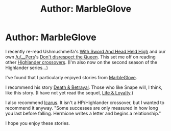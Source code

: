 #+TITLE: Author: MarbleGlove

* Author: MarbleGlove
:PROPERTIES:
:Author: ryanvdb
:Score: 3
:DateUnix: 1439749836.0
:DateShort: 2015-Aug-16
:FlairText: Promotion
:END:
I recently re-read Ushmushmeifa's [[https://www.fanfiction.net/s/2646438/1/With-Sword-And-Head-Held-High][With Sword And Head Held High]] and our own [[/u/__Pers]]'s [[https://www.fanfiction.net/s/7165521/1/Don-t-Disrespect-the-Queen][Don't disrespect the Queen]]. This set me off on reading other [[https://www.fanfiction.net/Highlander-and-Harry-Potter-Crossovers/31/224/?&srt=1&r=10&s=2][Highlander crossovers]]. (I'm also now on the second season of the Highlander series...)

I've found that I particularly enjoyed stories from [[https://www.fanfiction.net/u/479439/MarbleGlove][MarbleGlove]].

I recommend his story [[https://www.fanfiction.net/s/2067949/1/Death-Betrayal][Death & Betrayal]]. Those who like Snape will, I think, like this story. (I have not yet read the sequel, [[https://www.fanfiction.net/s/2323014/1/Life-Loyalty][Life & Loyalty]].)

I also recommend [[https://www.fanfiction.net/s/2418008/1/Icarus][Icarus]]. It isn't a HP/Highlander crossover, but I wanted to recommend it anyway. "Some successes are only measured in how long you last before falling. Hermione writes a letter and begins a relationship."

I hope you enjoy these stories.


